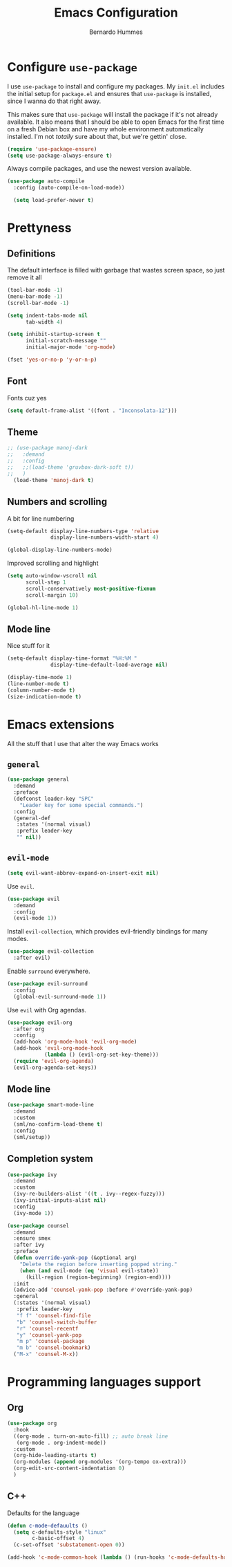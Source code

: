 #+TITLE: Emacs Configuration
#+AUTHOR: Bernardo Hummes
#+EMAIL: hummes@ieee.org
#+OPTIONS: toc:nil num:nil

* Configure =use-package=
  
I use =use-package= to install and configure my packages. My =init.el= includes
the initial setup for =package.el= and ensures that =use-package= is installed,
since I wanna do that right away.

This makes sure that =use-package= will install the package if it's not already
available. It also means that I should be able to open Emacs for the first time
on a fresh Debian box and have my whole environment automatically installed. I'm
not /totally/ sure about that, but we're gettin' close.

#+begin_src emacs-lisp
  (require 'use-package-ensure)
  (setq use-package-always-ensure t)
#+end_src

Always compile packages, and use the newest version available.

#+begin_src emacs-lisp
  (use-package auto-compile
    :config (auto-compile-on-load-mode))

    (setq load-prefer-newer t)
#+end_src


* Prettyness
** Definitions

The default interface is filled with garbage that wastes screen space, so just remove it all

#+BEGIN_SRC emacs-lisp
  (tool-bar-mode -1)
  (menu-bar-mode -1)
  (scroll-bar-mode -1)

  (setq indent-tabs-mode nil
        tab-width 4)

  (setq inhibit-startup-screen t
        initial-scratch-message ""
        initial-major-mode 'org-mode)

  (fset 'yes-or-no-p 'y-or-n-p)
#+END_SRC
** Font
Fonts cuz yes

#+BEGIN_SRC emacs-lisp :tangle no
  (setq default-frame-alist '((font . "Inconsolata-12")))
#+END_SRC
** Theme
#+BEGIN_SRC emacs-lisp
  ;; (use-package manoj-dark 
  ;;   :demand
  ;;   :config
  ;;   ;;(load-theme 'gruvbox-dark-soft t))
  ;;   )
    (load-theme 'manoj-dark t)
#+END_SRC
** Numbers and scrolling

A bit for line numbering 

#+BEGIN_SRC emacs-lisp
  (setq-default display-line-numbers-type 'relative
                display-line-numbers-width-start 4)

  (global-display-line-numbers-mode)
#+END_SRC

Improved scrolling and highlight

#+BEGIN_SRC emacs-lisp
  (setq auto-window-vscroll nil
        scroll-step 1
        scroll-conservatively most-positive-fixnum
        scroll-margin 10)

  (global-hl-line-mode 1)
#+END_SRC
** Mode line
Nice stuff for it

#+BEGIN_SRC emacs-lisp
  (setq-default display-time-format "%H:%M "
                display-time-default-load-average nil)

  (display-time-mode 1)
  (line-number-mode t)
  (column-number-mode t)
  (size-indication-mode t)
#+END_SRC
* Emacs extensions
All the stuff that I use that alter the way Emacs works

** =general=

#+BEGIN_SRC emacs-lisp
(use-package general
  :demand
  :preface
  (defconst leader-key "SPC"
    "Leader key for some special commands.")
  :config
  (general-def
   :states '(normal visual)
   :prefix leader-key
   "" nil))
#+END_SRC

** =evil-mode=

#+begin_src emacs-lisp
(setq evil-want-abbrev-expand-on-insert-exit nil)
#+end_src

Use =evil=.

#+begin_src emacs-lisp
(use-package evil
  :demand
  :config
  (evil-mode 1))
#+end_src

Install =evil-collection=, which provides evil-friendly bindings for many modes.

#+begin_src emacs-lisp
(use-package evil-collection
  :after evil)
#+end_src

Enable =surround= everywhere.

#+begin_src emacs-lisp
(use-package evil-surround
  :config
  (global-evil-surround-mode 1))
#+end_src

Use =evil= with Org agendas.

#+begin_src emacs-lisp
(use-package evil-org
  :after org
  :config
  (add-hook 'org-mode-hook 'evil-org-mode)
  (add-hook 'evil-org-mode-hook
            (lambda () (evil-org-set-key-theme)))
  (require 'evil-org-agenda)
  (evil-org-agenda-set-keys))
#+end_src

** Mode line

#+BEGIN_SRC emacs-lisp
(use-package smart-mode-line
  :demand
  :custom
  (sml/no-confirm-load-theme t)
  :config
  (sml/setup))
#+END_SRC

** Completion system

#+BEGIN_SRC emacs-lisp
(use-package ivy
  :demand
  :custom
  (ivy-re-builders-alist '((t . ivy--regex-fuzzy)))
  (ivy-initial-inputs-alist nil)
  :config
  (ivy-mode 1))

(use-package counsel
  :demand
  :ensure smex
  :after ivy
  :preface
  (defun override-yank-pop (&optional arg)
    "Delete the region before inserting popped string."
    (when (and evil-mode (eq 'visual evil-state))
      (kill-region (region-beginning) (region-end))))
  :init
  (advice-add 'counsel-yank-pop :before #'override-yank-pop)
  :general
  (:states '(normal visual)
   :prefix leader-key
   "f f" 'counsel-find-file
   "b" 'counsel-switch-buffer
   "r" 'counsel-recentf
   "y" 'counsel-yank-pop
   "m p" 'counsel-package
   "m b" 'counsel-bookmark)
  ("M-x" 'counsel-M-x))
#+END_SRC

* Programming languages support
** Org 
  #+BEGIN_SRC emacs-lisp
  (use-package org
    :hook
    ((org-mode . turn-on-auto-fill) ;; auto break line
     (org-mode . org-indent-mode)) 
    :custom
    (org-hide-leading-starts t)
    (org-modules (append org-modules '(org-tempo ox-extra)))
    (org-edit-src-content-indentation 0)
    )
  #+END_SRC 
** C++
Defaults for the language

#+BEGIN_SRC emacs-lisp
  (defun c-mode-defauults ()
    (setq c-defaults-style "linux"
          c-basic-offset 4)
    (c-set-offset 'substatement-open 0))

  (add-hook 'c-mode-common-hook (lambda () (run-hooks 'c-mode-defaults-hook)))
#+END_SRC



